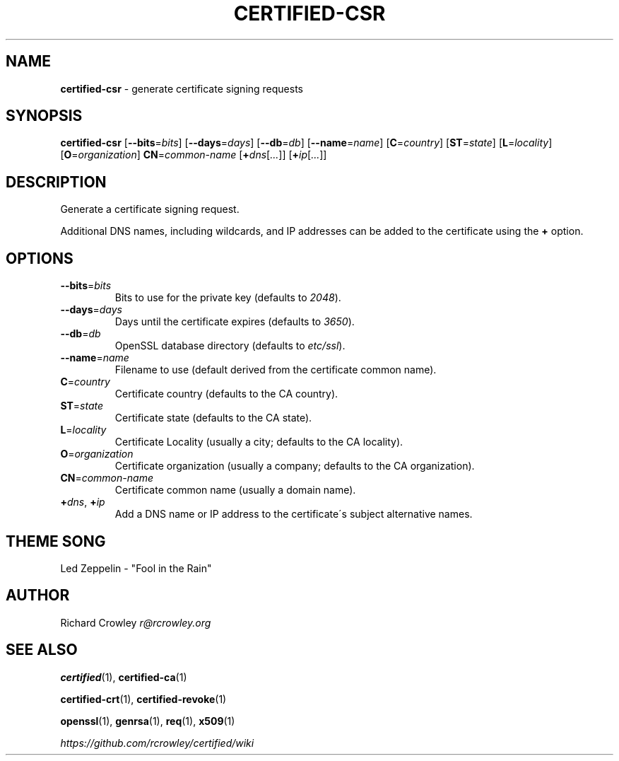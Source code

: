 .\" generated with Ronn/v0.7.3
.\" http://github.com/rtomayko/ronn/tree/0.7.3
.
.TH "CERTIFIED\-CSR" "1" "February 2014" "" "Certified"
.
.SH "NAME"
\fBcertified\-csr\fR \- generate certificate signing requests
.
.SH "SYNOPSIS"
\fBcertified\-csr\fR [\fB\-\-bits\fR=\fIbits\fR] [\fB\-\-days\fR=\fIdays\fR] [\fB\-\-db\fR=\fIdb\fR] [\fB\-\-name\fR=\fIname\fR] [\fBC\fR=\fIcountry\fR] [\fBST\fR=\fIstate\fR] [\fBL\fR=\fIlocality\fR] [\fBO\fR=\fIorganization\fR] \fBCN\fR=\fIcommon\-name\fR [\fB+\fR\fIdns\fR[\fI\.\.\.\fR]] [\fB+\fR\fIip\fR[\fI\.\.\.\fR]]
.
.SH "DESCRIPTION"
Generate a certificate signing request\.
.
.P
Additional DNS names, including wildcards, and IP addresses can be added to the certificate using the \fB+\fR option\.
.
.SH "OPTIONS"
.
.TP
\fB\-\-bits\fR=\fIbits\fR
Bits to use for the private key (defaults to \fI2048\fR)\.
.
.TP
\fB\-\-days\fR=\fIdays\fR
Days until the certificate expires (defaults to \fI3650\fR)\.
.
.TP
\fB\-\-db\fR=\fIdb\fR
OpenSSL database directory (defaults to \fIetc/ssl\fR)\.
.
.TP
\fB\-\-name\fR=\fIname\fR
Filename to use (default derived from the certificate common name)\.
.
.TP
\fBC\fR=\fIcountry\fR
Certificate country (defaults to the CA country)\.
.
.TP
\fBST\fR=\fIstate\fR
Certificate state (defaults to the CA state)\.
.
.TP
\fBL\fR=\fIlocality\fR
Certificate Locality (usually a city; defaults to the CA locality)\.
.
.TP
\fBO\fR=\fIorganization\fR
Certificate organization (usually a company; defaults to the CA organization)\.
.
.TP
\fBCN\fR=\fIcommon\-name\fR
Certificate common name (usually a domain name)\.
.
.TP
\fB+\fR\fIdns\fR, \fB+\fR\fIip\fR
Add a DNS name or IP address to the certificate\'s subject alternative names\.
.
.SH "THEME SONG"
Led Zeppelin \- "Fool in the Rain"
.
.SH "AUTHOR"
Richard Crowley \fIr@rcrowley\.org\fR
.
.SH "SEE ALSO"
\fBcertified\fR(1), \fBcertified\-ca\fR(1)
.
.P
\fBcertified\-crt\fR(1), \fBcertified\-revoke\fR(1)
.
.P
\fBopenssl\fR(1), \fBgenrsa\fR(1), \fBreq\fR(1), \fBx509\fR(1)
.
.P
\fIhttps://github\.com/rcrowley/certified/wiki\fR

